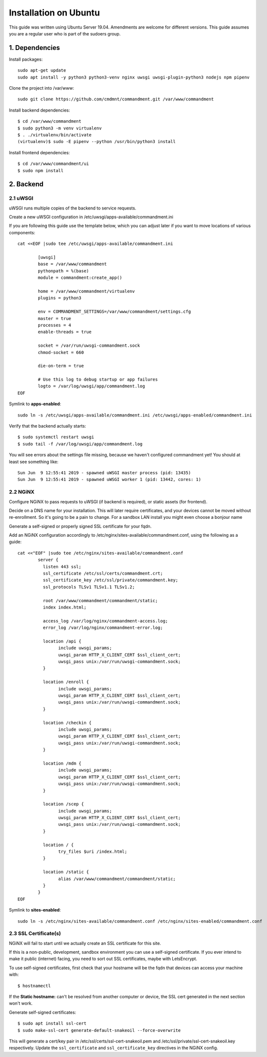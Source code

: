 Installation on Ubuntu
======================

This guide was written using Ubuntu Server 19.04. Amendments are welcome for different versions.
This guide assumes you are a regular user who is part of the sudoers group.

1. Dependencies
---------------

Install packages::

	sudo apt-get update
	sudo apt install -y python3 python3-venv nginx uwsgi uwsgi-plugin-python3 nodejs npm pipenv

Clone the project into /var/www::

	sudo git clone https://github.com/cmdmnt/commandment.git /var/www/commandment

Install backend dependencies::

	$ cd /var/www/commandment
	$ sudo python3 -m venv virtualenv
	$ . ./virtualenv/bin/activate
	(virtualenv)$ sudo -E pipenv --python /usr/bin/python3 install

Install frontend dependencies::

	$ cd /var/www/commandment/ui
	$ sudo npm install

2. Backend
----------

2.1 uWSGI
^^^^^^^^^

uWSGI runs multiple copies of the backend to service requests.

Create a new uWSGI configuration in /etc/uwsgi/apps-available/commandment.ini

If you are following this guide use the template below, which you can adjust later if you want to move locations of
various components::

	cat <<EOF |sudo tee /etc/uwsgi/apps-available/commandment.ini

		[uwsgi]
		base = /var/www/commandment
		pythonpath = %(base)
		module = commandment:create_app()

		home = /var/www/commandment/virtualenv
		plugins = python3

		env = COMMANDMENT_SETTINGS=/var/www/commandment/settings.cfg
		master = true
		processes = 4
		enable-threads = true

		socket = /var/run/uwsgi-commandment.sock
		chmod-socket = 660

		die-on-term = true

		# Use this log to debug startup or app failures
		logto = /var/log/uwsgi/app/commandment.log
	EOF


Symlink to **apps-enabled**::

	sudo ln -s /etc/uwsgi/apps-available/commandment.ini /etc/uwsgi/apps-enabled/commandment.ini

Verify that the backend actually starts::

	$ sudo systemctl restart uwsgi
	$ sudo tail -f /var/log/uwsgi/app/commandment.log

You will see errors about the settings file missing, because we haven't configured commandment yet!
You should at least see something like::

	Sun Jun  9 12:55:41 2019 - spawned uWSGI master process (pid: 13435)
	Sun Jun  9 12:55:41 2019 - spawned uWSGI worker 1 (pid: 13442, cores: 1)


2.2 NGiNX
^^^^^^^^^

Configure NGiNX to pass requests to uWSGI (if backend is required), or static assets (for frontend).

Decide on a DNS name for your installation. This will later require certificates, and your devices cannot be moved without
re-enrollment. So it's going to be a pain to change. For a sandbox LAN install you might even choose a bonjour name

Generate a self-signed or properly signed SSL certificate for your fqdn.

Add an NGiNX configuration accordingly to /etc/nginx/sites-available/commandment.conf, using the following as a guide::

	cat <<"EOF" |sudo tee /etc/nginx/sites-available/commandment.conf
		server {
		  listen 443 ssl;
		  ssl_certificate /etc/ssl/certs/commandment.crt;
		  ssl_certificate_key /etc/ssl/private/commandment.key;
		  ssl_protocols TLSv1 TLSv1.1 TLSv1.2;

		  root /var/www/commandment/commandment/static;
		  index index.html;

		  access_log /var/log/nginx/commandment-access.log;
		  error_log /var/log/nginx/commandment-error.log;

		  location /api {
			include uwsgi_params;
			uwsgi_param HTTP_X_CLIENT_CERT $ssl_client_cert;
			uwsgi_pass unix:/var/run/uwsgi-commandment.sock;
		  }

		  location /enroll {
			include uwsgi_params;
			uwsgi_param HTTP_X_CLIENT_CERT $ssl_client_cert;
			uwsgi_pass unix:/var/run/uwsgi-commandment.sock;
		  }

		  location /checkin {
			include uwsgi_params;
			uwsgi_param HTTP_X_CLIENT_CERT $ssl_client_cert;
			uwsgi_pass unix:/var/run/uwsgi-commandment.sock;
		  }

		  location /mdm {
			include uwsgi_params;
			uwsgi_param HTTP_X_CLIENT_CERT $ssl_client_cert;
			uwsgi_pass unix:/var/run/uwsgi-commandment.sock;
		  }

		  location /scep {
			include uwsgi_params;
			uwsgi_param HTTP_X_CLIENT_CERT $ssl_client_cert;
			uwsgi_pass unix:/var/run/uwsgi-commandment.sock;
		  }

		  location / {
			try_files $uri /index.html;
		  }

		  location /static {
			alias /var/www/commandment/commandment/static;
		  }
		}
	EOF

Symlink to **sites-enabled**::

	sudo ln -s /etc/nginx/sites-available/commandment.conf /etc/nginx/sites-enabled/commandment.conf

2.3 SSL Certificate(s)
^^^^^^^^^^^^^^^^^^^^^^

NGiNX will fail to start until we actually create an SSL certificate for this site.

If this is a non-public, development, sandbox environment you can use a self-signed certificate. If you ever intend to
make it public (internet) facing, you need to sort out SSL certificates, maybe with LetsEncrypt.


To use self-signed certificates, first check that your hostname will be the fqdn that devices can access your machine with::

	$ hostnamectl

If the **Static hostname:** can't be resolved from another computer or device, the SSL cert generated in the next section
won't work.

Generate self-signed certificates::

	$ sudo apt install ssl-cert
	$ sudo make-ssl-cert generate-default-snakeoil --force-overwrite

This will generate a cert/key pair in /etc/ssl/certs/ssl-cert-snakeoil.pem and /etc/ssl/private/ssl-cert-snakeoil.key
respectively. Update the ``ssl_certificate`` and ``ssl_certificate_key`` directives in the NGiNX config.




